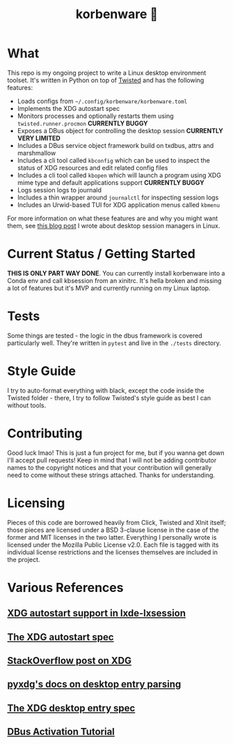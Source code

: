 #+title: korbenware 🦜

* What
This repo is my ongoing project to write a Linux desktop environment toolset.
It's written in Python on top of [[https://twistedmatrix.com/trac/][Twisted]] and has the following features:

- Loads configs from =~/.config/korbenware/korbenware.toml=
- Implements the XDG autostart spec
- Monitors processes and optionally restarts them using =twisted.runner.procmon=
  **CURRENTLY BUGGY**
- Exposes a DBus object for controlling the desktop session **CURRENTLY VERY LIMITED**
- Includes a DBus service object framework build on txdbus, attrs and marshmallow
- Includes a cli tool called =kbconfig= which can be used to inspect the status
  of XDG resources and edit related config files
- Includes a cli tool called =kbopen= which will launch a program using XDG
  mime type and default applications support **CURRENTLY BUGGY**
- Logs session logs to journald
- Includes a thin wrapper around =journalctl= for inspecting session logs
- Includes an Urwid-based TUI for XDG application menus called =kbmenu=

For more information on what these features are and why you might want them,
see [[https://dev.to/jfhbrook/what-s-a-desktop-session-manager-and-why-do-i-want-one-agl][this blog post]] I wrote about desktop session managers in Linux.
* Current Status / Getting Started
**THIS IS ONLY PART WAY DONE**.
You can currently install korbenware into a Conda env and call kbsession from
an xinitrc. It's hella broken and missing a lot of features but it's MVP and
currently running on my Linux laptop.
* Tests
Some things are tested - the logic in the dbus framework is covered particularly
well. They're written in =pytest= and live in the =./tests= directory.
* Style Guide
I try to auto-format everything with black, except the code inside the Twisted folder -
there, I try to follow Twisted's style guide as best I can without tools.
* Contributing
Good luck lmao! This is just a fun project for me, but if you wanna get down
I'll accept pull requests! Keep in mind that I will not be adding contributor
names to the copyright notices and that your contribution will generally need to
come without these strings attached. Thanks for understanding.
* Licensing
Pieces of this code are borrowed heavily from Click, Twisted and XInit itself;
those pieces are licensed under a BSD 3-clause license in the case of the former
and MIT licenses in the two latter. Everything I personally wrote is licensed
under the Mozilla Public License v2.0. Each file is tagged with its individual
license restrictions and the licenses themselves are included in the project.
* Various References
** [[https://wiki.lxde.org/en/LXSession#autostart_directories][XDG autostart support in lxde-lxsession]]
** [[https://specifications.freedesktop.org/autostart-spec/autostart-spec-0.5.html][The XDG autostart spec]]
** [[https://stackoverflow.com/questions/25897836/where-should-i-write-a-user-specific-log-file-to-and-be-xdg-base-directory-comp][StackOverflow post on XDG]]
** [[https://pyxdg.readthedocs.io/en/latest/desktopentry.html][pyxdg's docs on desktop entry parsing]]
** [[https://specifications.freedesktop.org/desktop-entry-spec/latest/ar01s06.html][The XDG desktop entry spec]]
** [[http://raphael.slinckx.net/blog/documents/dbus-tutorial][DBus Activation Tutorial]]

